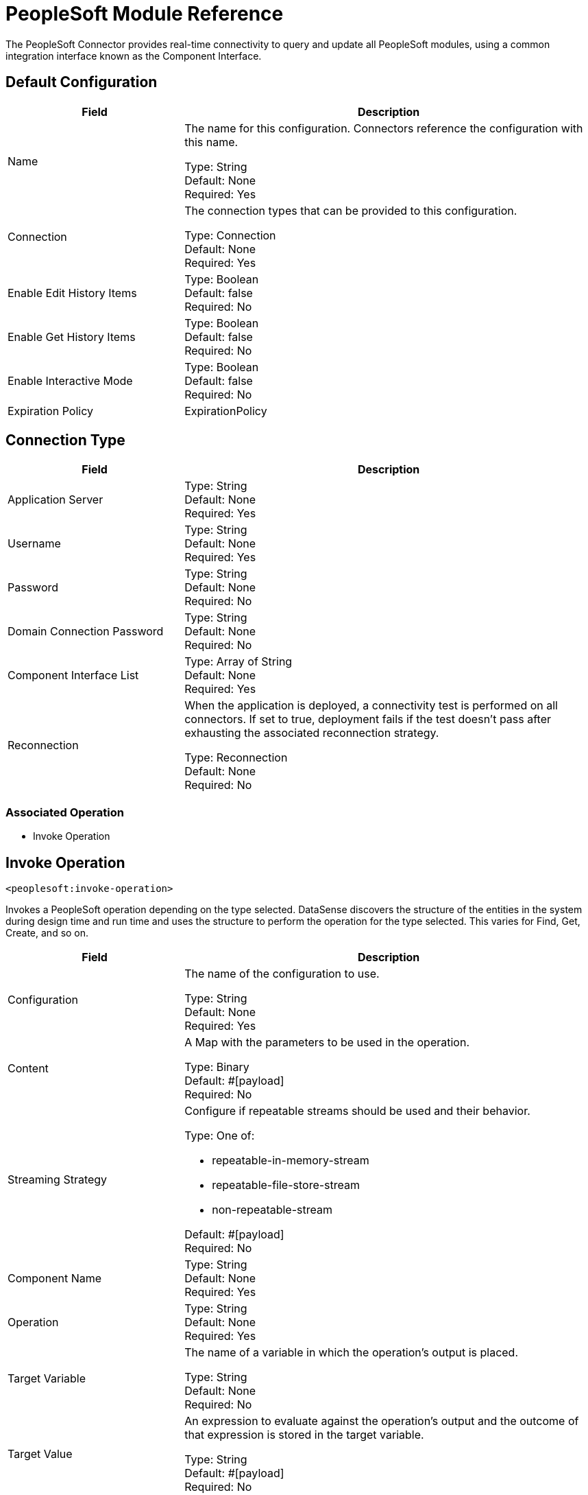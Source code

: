= PeopleSoft Module Reference

The PeopleSoft Connector provides real-time connectivity to query and update all PeopleSoft modules, using a common integration interface known as the Component Interface. 

== Default Configuration

[%header,cols="30a,70a"]
|===
| Field |Description
|Name | The name for this configuration. Connectors reference the configuration with this name.

Type: String +
Default: None +
Required: Yes
| Connection | The connection types that can be provided to this configuration.

Type: Connection +
Default: None +
Required: Yes
| Enable Edit History Items |

Type: Boolean +
Default: false +
Required: No
| Enable Get History Items |

Type: Boolean +
Default: false +
Required: No
| Enable Interactive Mode |

Type: Boolean +
Default: false +
Required: No
| Expiration Policy a| ExpirationPolicy |  Configures the minimum amount of time that a dynamic configuration instance can remain idle before the runtime considers it eligible for expiration. This does not mean that the platform expires the instance at the exact moment that it becomes eligible. The runtime purges the instances as needed.

Type: Boolean +
Default: false +
Required: No
|===

== Connection Type

[%header,cols="30a,70a"]
|===
| Field |Description
| Application Server |

Type: String +
Default: None +
Required: Yes
| Username |

Type: String +
Default: None +
Required: Yes
| Password |

Type: String +
Default: None +
Required: No
| Domain Connection Password  |

Type: String +
Default: None +
Required: No
| Component Interface List |

Type: Array of String +
Default: None +
Required: Yes
| Reconnection | When the application is deployed, a connectivity test is performed on all connectors. If set to true, deployment fails if the test doesn't pass after exhausting the associated reconnection strategy.

Type: Reconnection +
Default: None +
Required: No
|===

=== Associated Operation

* Invoke Operation


== Invoke Operation

`<peoplesoft:invoke-operation>`

Invokes a PeopleSoft operation depending on the type selected. DataSense discovers the structure of the entities in the system during design time and run time and uses the structure to perform the operation for the type selected. This varies for Find, Get, Create, and so on.

[%header,cols="30a,70a"]
|===
| Field |Description
| Configuration |The name of the configuration to use.

Type: String +
Default: None +
Required: Yes
| Content | A Map with the parameters to be used in the operation.

Type: Binary +
Default: #[payload] +
Required: No
| Streaming Strategy | Configure if repeatable streams should be used and their behavior.

Type: One of:

* repeatable-in-memory-stream
* repeatable-file-store-stream
* non-repeatable-stream

Default: #[payload] +
Required: No
| Component Name | 

Type: String +
Default: None +
Required: Yes
| Operation |

Type: String +
Default: None +
Required: Yes
| Target Variable | The name of a variable in which the operation's output is placed.

Type: String +
Default: None +
Required: No
| Target Value | An expression to evaluate against the operation's output and the outcome of that expression is stored in the target variable.

Type: String +
Default: #[payload] +
Required: No
| Reconnection Strategy | A retry strategy in case of connectivity errors.

Type: One of:

* reconnect
* reconnect-forever

Default: None +
Required: No
|===

=== Invoke Output

[cols=".^50%,.^50%"]
|===
| Type a| Binary
|===

==== For Configurations

* Default Configuration

==== Throws

* PEOPLESOFT:CONNECTIVITY
* PEOPLESOFT:INVALID_COMPONENT_INTERFACE
* PEOPLESOFT:INVALID_COMPONENT_INTERFACE_ID
* PEOPLESOFT:INVALID_OPERATION_PARAMETER
* PEOPLESOFT:MAPPING_EXCEPTION
* PEOPLESOFT:NO_METADATA
* PEOPLESOFT:REQUEST_FAILED
* PEOPLESOFT:RETRY_EXHAUSTED
* PEOPLESOFT:STRING_TO_DATE_PARSE_ERROR
* PEOPLESOFT:UNKNOWN


== Types

=== Reconnection

[%header,cols="30a,70a"]
|===
| Field |Description 
| Fails Deployment | When the application is deployed, a connectivity test is performed on all connectors. If set to true, deployment fails if the test doesn't pass after exhausting the associated reconnection strategy.

Type: Boolean +
Default: None +
Required: No
| Reconnection Strategy | The reconnection strategy to use.

Type: One of:

* reconnect
* reconnect-forever

Default: None +
Required: No
|===

[[reconnect]]
=== Reconnect

[%header,cols="30a,70a"]
|===
| Field |Description 
| Frequency | How often (in ms) to reconnect.

Type: Number +
Default: None +
Required: No
| Count | How many reconnection attempts to make.

Type: Number +
Default: None +
Required: No
|===

[[reconnect-forever]]
=== Reconnect Forever

[%header,cols="30a,70a"]
|===
| Field |Description 
| Frequency | How often (in ms) to reconnect.

Type: Number +
Default: None +
Required: No
|===

[[ExpirationPolicy]]
=== Expiration Policy

[%header,cols="30a,70a"]
|===
| Field | Description 
| Max Idle Time | A scalar time value for the maximum amount of time a dynamic configuration instance should be allowed to be idle before it's considered eligible for expiration.

Type: Number +
Default: None +
Required: No
| Time Unit | A time unit that qualifies the maxIdleTime attribute.

Possible values:

* NANOSECONDS
* MICROSECONDS
* MILLISECONDS
* SECONDS
* MINUTES
* HOURS
* DAYS

Type: Enumeration +
Default: None +
Required: No
|===

[[repeatable-in-memory-stream]]
=== Repeatable In Memory Stream

[%header,cols="30a,70a"]
|===
| Field |Description 
| Initial Buffer Size | This is the amount of memory to allocate to consume the stream and provide random access to it. If the stream contains more data than can be fit into this buffer, then the buffer expands according to the bufferSizeIncrement attribute, with an upper limit of maxInMemorySize.

Type: Number +
Default: None +
Required: No
| Buffer Size Increment | This is by how much the buffer size expands if it exceeds its initial size. Setting a value of zero or lower  means that the buffer should not expand, meaning that a STREAM_MAXIMUM_SIZE_EXCEEDED error is raised when the buffer gets full.

Type: Number +
Default: None +
Required: No
| Max Buffer Size | This is the maximum amount of memory to use. If more than that is used, then a STREAM_MAXIMUM_SIZE_EXCEEDED error is raised. A value lower or equal to zero means no limit.

Type: Number +
Default: None +
Required: No
| Buffer Unit | The unit in which maxInMemorySize is expressed. 

Possible values:

* BYTE
* KB
* MB
* GB

Type: Enumeration +
Default: None +
Required: No
|===

[[repeatable-file-store-stream]]
=== Repeatable File Store Stream

[%header,cols="30a,70a"]
|===
| Field |Description 
| Max In Memory Size | Defines the maximum memory that the stream should use to keep data in memory. If more than that is consumed, it starts to buffer the content on disk.

Type: Number +
Default: None +
Required: No
| Buffer Unit | The unit in which maxInMemorySize is expressed. 

Possible values:

* BYTE
* KB
* MB
* GB

Type: Enumeration +
Default: None +
Required: No
|===


